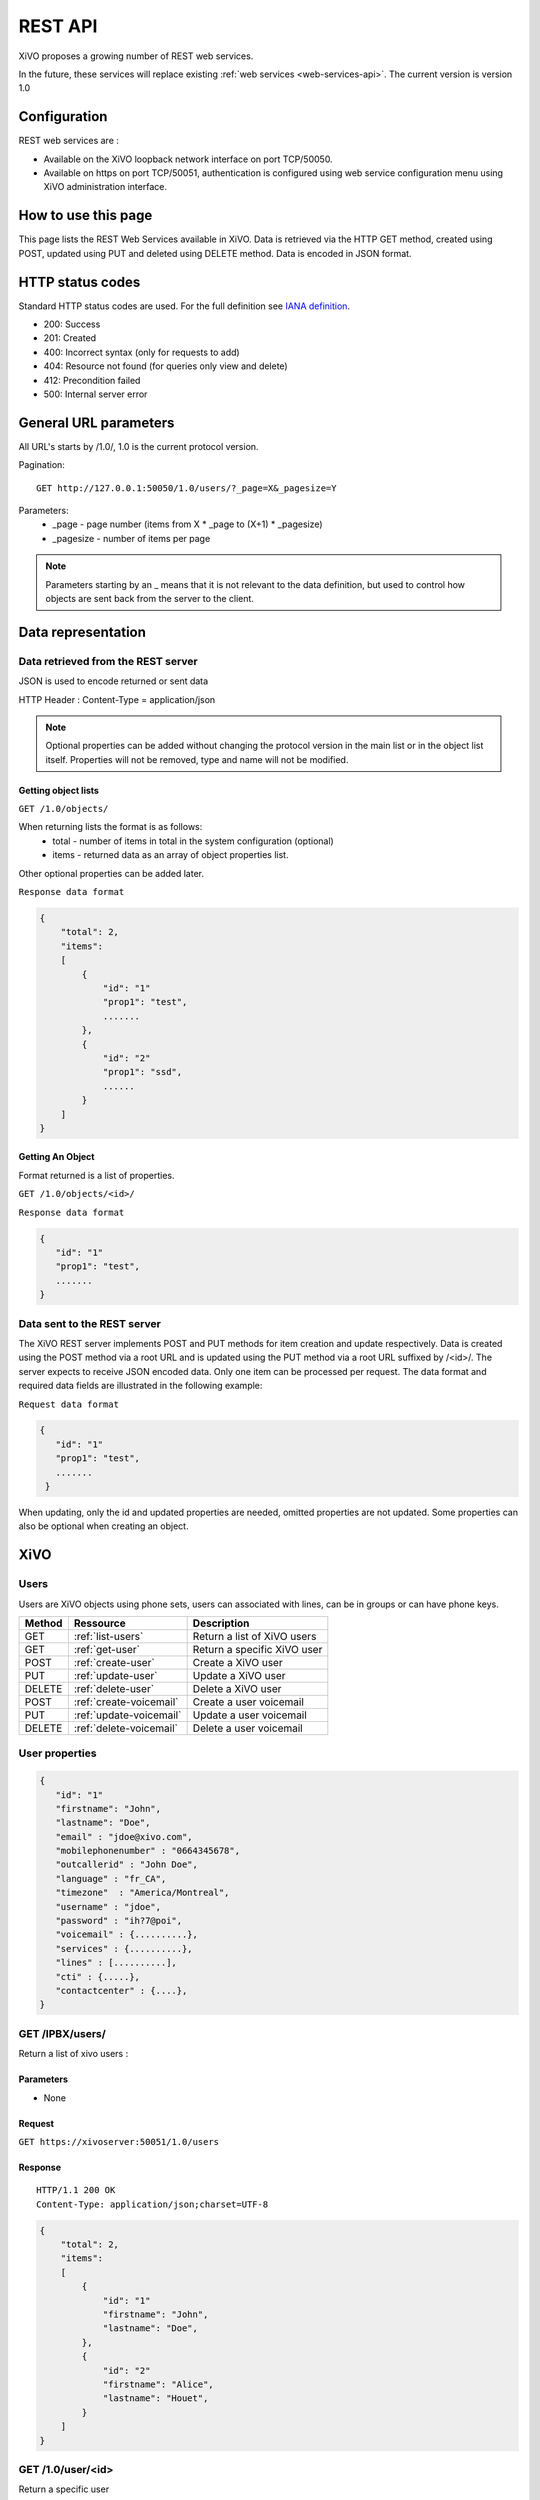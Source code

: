 .. _rest-api:

********
REST API
********

XiVO proposes a growing number of REST web services.

In the future, these services will replace existing
:ref:`web services <web-services-api>`. The current version is version 1.0


Configuration
=============

REST web services are :

* Available on the XiVO loopback network interface on port TCP/50050.
* Available on https on port TCP/50051, authentication is configured using web service configuration menu using XiVO administration interface.

How to use this page
====================

This page lists the REST Web Services available in XiVO.
Data is retrieved via the HTTP GET method, created using POST, updated using PUT and deleted using DELETE method.
Data is encoded in JSON format.


HTTP status codes
=================

Standard HTTP status codes are used. For the full definition see `IANA definition`__.

__ http://www.iana.org/assignments/http-status-codes/http-status-codes.xml

* 200: Success
* 201: Created
* 400: Incorrect syntax (only for requests to add)
* 404: Resource not found (for queries only view and delete)
* 412: Precondition failed
* 500: Internal server error


General URL parameters
======================

All URL's starts by /1.0/, 1.0 is the current protocol version.

Pagination::

   GET http://127.0.0.1:50050/1.0/users/?_page=X&_pagesize=Y

Parameters:
 * _page - page number (items from X \* _page to (X+1) \* _pagesize)
 * _pagesize - number of items per page


..    note:: Parameters starting by an _ means that it is not relevant to the data definition, but used 
             to control how objects are sent back from the server to the client.

Data representation
===================

Data retrieved from the REST server
-----------------------------------

JSON is used to encode returned or sent data

HTTP Header : Content-Type = application/json

..   note:: Optional properties can be added without changing the protocol version in the main list or in the object list itself. 
            Properties will not be removed, type and name will not be modified.

Getting object lists
^^^^^^^^^^^^^^^^^^^^
``GET /1.0/objects/``

When returning lists the format is as follows:
 * total - number of items in total in the system configuration (optional)
 * items - returned data as an array of object properties list.

Other optional properties can be added later.

``Response data format``

.. code-block:: javascript

    {
        "total": 2,
        "items":
        [
            {
                "id": "1"
                "prop1": "test",
                .......
            },
            {
                "id": "2"
                "prop1": "ssd",
                ......
            }
        ]
    }

Getting An Object
^^^^^^^^^^^^^^^^^
Format returned is a list of properties.

``GET /1.0/objects/<id>/``

``Response data format``

.. code-block:: javascript

    {
       "id": "1"
       "prop1": "test",
       .......
    }



Data sent to the REST server
----------------------------

The XiVO REST server implements POST and PUT methods for item creation and update respectively.
Data is created using the POST method via a root URL and is
updated using the PUT method via a root URL suffixed by /<id>/.
The server expects to receive JSON encoded data.
Only one item can be processed per request. The data format and required data fields are illustrated in the following example:

``Request data format``

.. code-block:: javascript

    {
       "id": "1"
       "prop1": "test",
       .......
     }

When updating, only the id and updated properties are needed, omitted properties are not updated.
Some properties can also be optional when creating an object.


XiVO
====

Users
-----
Users are XiVO objects using phone sets, users can associated with lines, can be in groups or can have phone keys.

+--------+-------------------------+-----------------------------+
| Method | Ressource               | Description                 |
+========+=========================+=============================+
| GET    | :ref:`list-users`       | Return a list of XiVO users |
+--------+-------------------------+-----------------------------+
| GET    | :ref:`get-user`         | Return a specific XiVO user |
+--------+-------------------------+-----------------------------+
| POST   | :ref:`create-user`      | Create a XiVO user          |
+--------+-------------------------+-----------------------------+
| PUT    | :ref:`update-user`      | Update a XiVO user          |
+--------+-------------------------+-----------------------------+
| DELETE | :ref:`delete-user`      | Delete a XiVO user          |
+--------+-------------------------+-----------------------------+
| POST   | :ref:`create-voicemail` | Create a user voicemail     |
+--------+-------------------------+-----------------------------+
| PUT    | :ref:`update-voicemail` | Update a user voicemail     |
+--------+-------------------------+-----------------------------+
| DELETE | :ref:`delete-voicemail` | Delete a user voicemail     |
+--------+-------------------------+-----------------------------+

User properties
---------------

.. code-block:: javascript

    {
       "id": "1"
       "firstname": "John",
       "lastname": "Doe",
       "email" : "jdoe@xivo.com",
       "mobilephonenumber" : "0664345678",
       "outcallerid" : "John Doe",
       "language" : "fr_CA",
       "timezone"  : "America/Montreal",
       "username" : "jdoe",
       "password" : "ih?7@poi",
       "voicemail" : {..........},
       "services" : {..........},
       "lines" : [..........],
       "cti" : {.....},
       "contactcenter" : {....},
    }


.. _list-users:

GET /IPBX/users/
----------------

Return a list of xivo users :

Parameters
^^^^^^^^^^

* None

Request
^^^^^^^

``GET https://xivoserver:50051/1.0/users``

Response
^^^^^^^^
::

 HTTP/1.1 200 OK
 Content-Type: application/json;charset=UTF-8

.. code-block:: javascript

    {
        "total": 2,
        "items":
        [
            {
                "id": "1"
                "firstname": "John",
                "lastname": "Doe",
            },
            {
                "id": "2"
                "firstname": "Alice",
                "lastname": "Houet",
            }
        ]
    }


.. _get-user:

GET /1.0/user/<id>
------------------
Return a specific user

Parameters
^^^^^^^^^^
* None

Request
^^^^^^^
``GET https://xivoserver:50051/1.0/user/34``

Response
^^^^^^^^
::

 HTTP/1.1 200 OK
 Content-Type: application/json;charset=UTF-8

.. code-block:: javascript

    {
      "id": "1"
      "firstname": "John",
      "lastname": "Doe",
      ................ see :ref:`user-properties`
    }

.. _create-user:

POST /1.0/user/
---------------
Create a user

Parameters
^^^^^^^^^^
* None

Request
^^^^^^^
::

 POST /1.0/user/ HTTP/1.1
 Host : xivoserver:50051
 Content-Type: application/json;charset=UTF-8

.. code-block:: javascript

    {
      "firstname": "John",
      "lastname": "Doe",
      ................ see :ref:`user-properties`
    }

Response
^^^^^^^^
::

 HTTP/1.1 201 Created
 Content-Type: application/json;charset=UTF-8
 Location: https://xivoserver:50051/1.0/user/38

.. code-block:: javascript

    {
      "id": "38"
      "firstname": "John",
      "lastname": "Doe",
      ................ see :ref:`user-properties`
    }



.. _update-user:

PUT /1.0/user/<id>
------------------


.. _delete-user:

DELETE /1.0/user/<id>
---------------------

.. _create-voicemail:

POST /1.0/user/<userid>/voicemail
---------------------------------

.. _update-voicemail:

PUT /1.0/user/<userid>/voicemail
--------------------------------

.. _delete-voicemail:

DELETE /1.0/user/<userid>/voicemail
-----------------------------------


